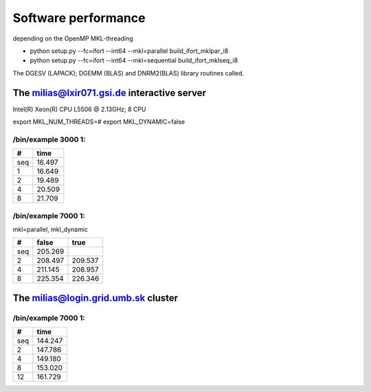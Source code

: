 Software performance
=====================

depending on the OpenMP MKL-threading

-  python setup.py --fc=ifort --int64 --mkl=parallel build_ifort_mklpar_i8
-  python setup.py --fc=ifort --int64 --mkl=sequential build_ifort_mklseq_i8

The DGESV (LAPACK); DGEMM (BLAS) and DNRM2(BLAS) library routines called.

The milias@lxir071.gsi.de interactive server
--------------------------------------------

Intel(R) Xeon(R) CPU L5506 @ 2.13GHz;  8 CPU 

export MKL_NUM_THREADS=#
export MKL_DYNAMIC=false

/bin/example 3000 1:
~~~~~~~~~~~~~~~~~~~

===  ======
#     time
===  ======
seq  16.497
1    16.649 
2    19.489
4    20.509
8    21.709
===  ======

/bin/example 7000 1:
~~~~~~~~~~~~~~~~~~~
mkl=parallel, mkl_dynamic

===  =======   =======
#     false     true
===  =======   =======
seq  205.269
2    208.497   209.537
4    211.145   208.957
8    225.354   226.346
===  =======   =======

The milias@login.grid.umb.sk cluster
------------------------------------

/bin/example 7000 1:
~~~~~~~~~~~~~~~~~~~~

=== =======
#    time
=== =======
seq 144.247
2   147.786
4   149.180   
8   153.020
12  161.729
=== =======

